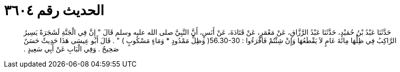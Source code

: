 
= الحديث رقم ٣٦٠٤

[quote.hadith]
حَدَّثَنَا عَبْدُ بْنُ حُمَيْدٍ، حَدَّثَنَا عَبْدُ الرَّزَّاقِ، عَنْ مَعْمَرٍ، عَنْ قَتَادَةَ، عَنْ أَنَسٍ، أَنَّ النَّبِيَّ صلى الله عليه وسلم قَالَ ‏"‏ إِنَّ فِي الْجَنَّةِ لَشَجَرَةً يَسِيرُ الرَّاكِبُ فِي ظِلِّهَا مِائَةَ عَامٍ لاَ يَقْطَعُهَا وَإِنْ شِئْتُمْ فَاقْرَءُوا ‏:‏ ‏56.30-30(‏ وَظِلٍّ مَمْدُودٍ * وَمَاءٍ مَسْكُوبٍ ‏)‏ ‏"‏ ‏.‏ قَالَ أَبُو عِيسَى هَذَا حَدِيثٌ حَسَنٌ صَحِيحٌ ‏.‏ وَفِي الْبَابِ عَنْ أَبِي سَعِيدٍ ‏.‏